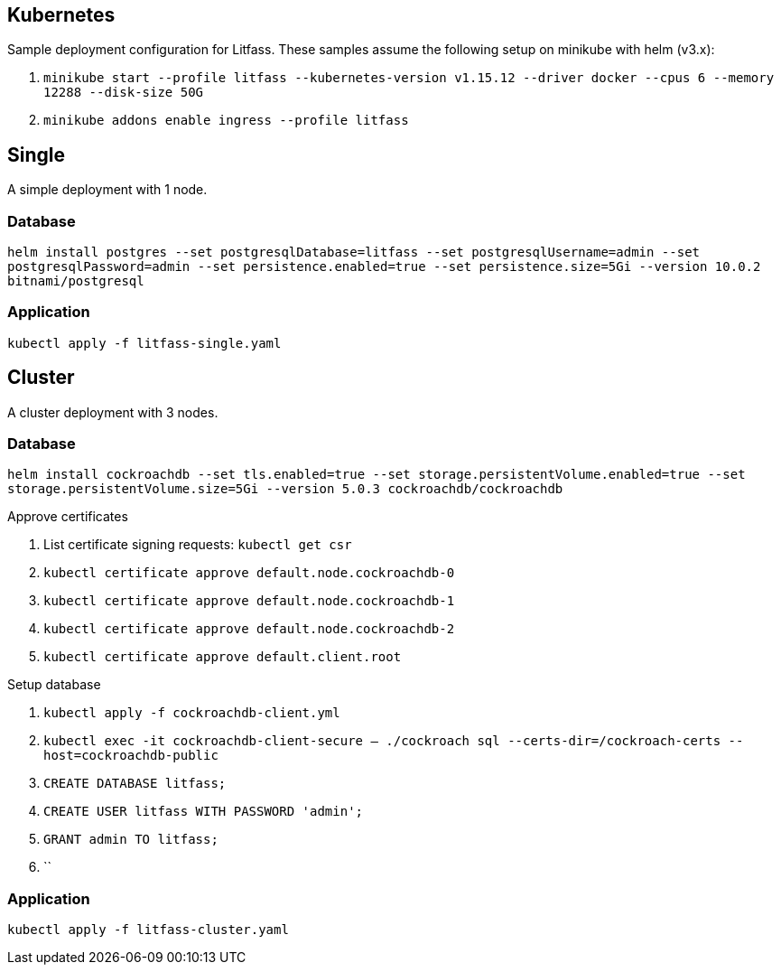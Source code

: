 == Kubernetes
Sample deployment configuration for Litfass. These samples assume the following setup on minikube with helm (v3.x):

. `minikube start --profile litfass --kubernetes-version v1.15.12 --driver docker --cpus 6 --memory 12288 --disk-size 50G`
. `minikube addons enable ingress --profile litfass`

== Single
A simple deployment with 1 node.

=== Database
`helm install postgres --set postgresqlDatabase=litfass --set postgresqlUsername=admin --set postgresqlPassword=admin --set persistence.enabled=true --set persistence.size=5Gi --version 10.0.2 bitnami/postgresql`

=== Application
`kubectl apply -f litfass-single.yaml`

== Cluster
A cluster deployment with 3 nodes.

=== Database
`helm install cockroachdb --set tls.enabled=true --set storage.persistentVolume.enabled=true --set storage.persistentVolume.size=5Gi --version 5.0.3 cockroachdb/cockroachdb`

.Approve certificates
. List certificate signing requests: `kubectl get csr`
. `kubectl certificate approve default.node.cockroachdb-0`
. `kubectl certificate approve default.node.cockroachdb-1`
. `kubectl certificate approve default.node.cockroachdb-2`
. `kubectl certificate approve default.client.root`

.Setup database
. `kubectl apply -f cockroachdb-client.yml`
. `kubectl exec -it cockroachdb-client-secure -- ./cockroach sql --certs-dir=/cockroach-certs --host=cockroachdb-public`
. `CREATE DATABASE litfass;`
. `CREATE USER litfass WITH PASSWORD 'admin';`
. `GRANT admin TO litfass;`
. ``

=== Application
`kubectl apply -f litfass-cluster.yaml`

